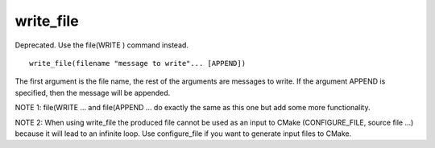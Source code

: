 write_file
----------

Deprecated. Use the file(WRITE ) command instead.

::

  write_file(filename "message to write"... [APPEND])

The first argument is the file name, the rest of the arguments are
messages to write.  If the argument APPEND is specified, then the
message will be appended.

NOTE 1: file(WRITE ...  and file(APPEND ...  do exactly the same as
this one but add some more functionality.

NOTE 2: When using write_file the produced file cannot be used as an
input to CMake (CONFIGURE_FILE, source file ...) because it will lead
to an infinite loop.  Use configure_file if you want to generate input
files to CMake.
